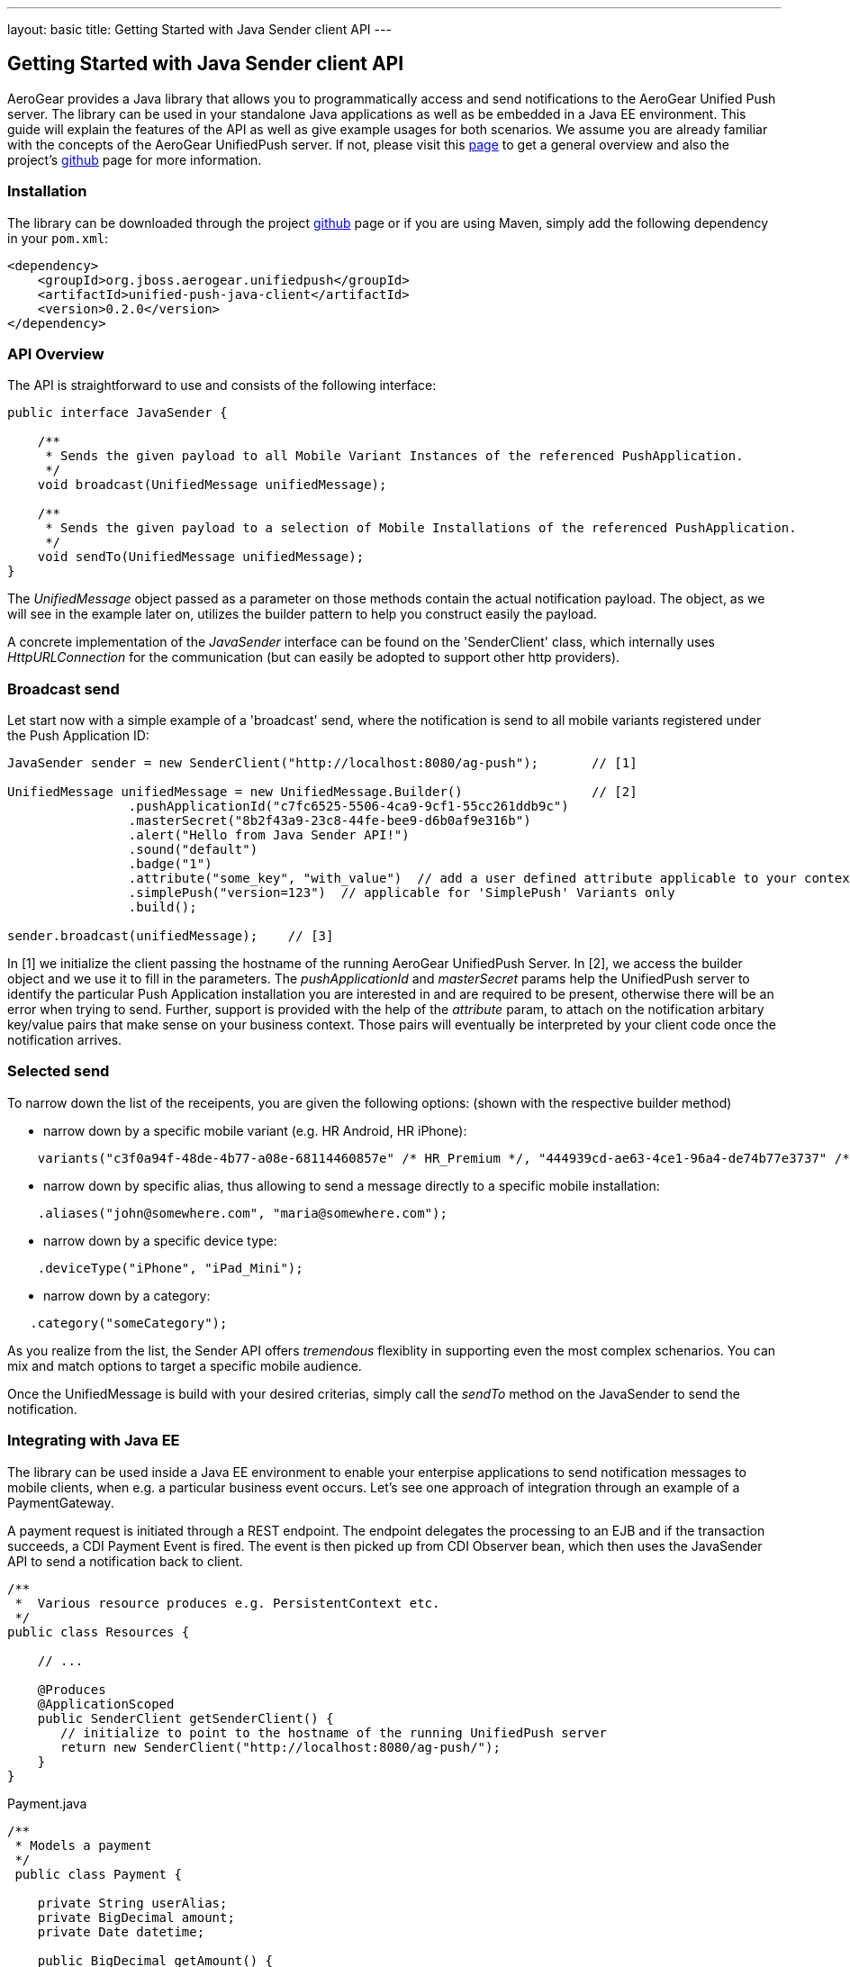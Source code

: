 ---
layout: basic
title: Getting Started with Java Sender client API
---

== Getting Started with Java Sender client API

AeroGear provides a Java library that allows you to programmatically access and send notifications to the AeroGear Unified Push server. The library can be used in your standalone Java applications as well as be embedded in a Java EE environment. This guide will explain the features of the API as well as give example usages for both scenarios. We assume you are already familiar with the concepts of the AeroGear UnifiedPush server. If not, please visit this link:http://aerogear.org/docs/specs/aerogear-server-push/[page] to get a general overview and also the project's link:https://github.com/aerogear/aerogear-unified-push-server[github] page for more information.

=== Installation

The library can be downloaded through the project link:https://github.com/aerogear/aerogear-unified-push-java-client[github] page or if you are using Maven, simply add the following dependency in your ```pom.xml```:

        <dependency>
            <groupId>org.jboss.aerogear.unifiedpush</groupId>
            <artifactId>unified-push-java-client</artifactId>
            <version>0.2.0</version>
        </dependency>

=== API Overview

The API is straightforward to use and consists of the following interface:
  
[source,java]
----
public interface JavaSender {

    /**
     * Sends the given payload to all Mobile Variant Instances of the referenced PushApplication.
     */
    void broadcast(UnifiedMessage unifiedMessage);

    /**
     * Sends the given payload to a selection of Mobile Installations of the referenced PushApplication.
     */
    void sendTo(UnifiedMessage unifiedMessage);
}
----

The _UnifiedMessage_ object passed as a parameter on those methods contain the actual notification payload. The object, as we will see in the example later on, utilizes the builder pattern to help you construct easily the payload.

A concrete implementation of the _JavaSender_ interface can be found on the 'SenderClient' class, which internally uses _HttpURLConnection_ for the communication (but can easily be adopted to support other http providers).

=== Broadcast send

Let start now with a simple example of a 'broadcast' send, where the notification is send to all mobile variants registered under the Push Application ID: 

[source,java]
----
JavaSender sender = new SenderClient("http://localhost:8080/ag-push");       // [1]

UnifiedMessage unifiedMessage = new UnifiedMessage.Builder()                 // [2]
                .pushApplicationId("c7fc6525-5506-4ca9-9cf1-55cc261ddb9c")  
                .masterSecret("8b2f43a9-23c8-44fe-bee9-d6b0af9e316b")
                .alert("Hello from Java Sender API!")
                .sound("default")
                .badge("1")
                .attribute("some_key", "with_value")  // add a user defined attribute applicable to your context.
                .simplePush("version=123")  // applicable for 'SimplePush' Variants only
                .build();

sender.broadcast(unifiedMessage);    // [3]
----

In [1] we initialize the client passing the hostname of the running AeroGear UnifiedPush Server. In [2], we access the builder object and we use it to fill in the parameters. The _pushApplicationId_ and _masterSecret_ params help the UnifiedPush server to identify the particular Push Application installation you are interested in and are required to be present, otherwise there will be an error when trying to send. Further, support is provided with the help of the _attribute_ param, to attach on the notification arbitary key/value pairs that make sense on your business context. Those pairs will eventually be interpreted by your client code once the notification arrives.

=== Selected send

To narrow down the list of the receipents, you are given the following options: (shown with the respective builder method)

- narrow down by a specific mobile variant (e.g. HR Android, HR iPhone):
[source,java]
----
    variants("c3f0a94f-48de-4b77-a08e-68114460857e" /* HR_Premium */, "444939cd-ae63-4ce1-96a4-de74b77e3737" /* HR_Free */);
----
- narrow down by specific alias, thus allowing to send a message directly to a specific mobile installation:
[source,java]
----
    .aliases("john@somewhere.com", "maria@somewhere.com");
----
- narrow down by a specific device type:
[source,java]
----
    .deviceType("iPhone", "iPad_Mini");
----
- narrow down by a category:
[source,java]
----
   .category("someCategory");
----

As you realize from the list, the Sender API offers _tremendous_ flexiblity in supporting even the most complex schenarios. You can mix and match options to target a specific mobile audience. 

Once the UnifiedMessage is build with your desired criterias, simply call the _sendTo_ method on the JavaSender to send the notification.


=== Integrating with Java EE

The library can be used inside a Java EE environment to enable your enterpise applications to send notification messages to mobile clients, when e.g. a particular business event occurs. Let's see one approach of integration through an example of a PaymentGateway.

A payment request is initiated through a REST endpoint. The endpoint delegates the processing to an EJB and if the transaction succeeds, a CDI Payment Event is fired. The event is then picked up from CDI Observer bean, which then uses the JavaSender API to send a notification back to client.

[source,java]
----
/**
 *  Various resource produces e.g. PersistentContext etc.
 */
public class Resources {

    // ...

    @Produces
    @ApplicationScoped
    public SenderClient getSenderClient() {
       // initialize to point to the hostname of the running UnifiedPush server
       return new SenderClient("http://localhost:8080/ag-push/");
    }
}
----

Payment.java

[source,java]
----
/**
 * Models a payment
 */
 public class Payment {

    private String userAlias;
    private BigDecimal amount;
    private Date datetime;

    public BigDecimal getAmount() {
        return amount;
    }

    public void setAmount(BigDecimal amount) {
        this.amount = amount;
    }

    public Date getUserAlias() {
        return datetime;
    }

    public void setUserAlias(String userAlias) {
        this.userAlias = userAlias;
    }
}
----

PaymentResource.java

[source,java]
----
/**
 *  A JAX-RS endpoint for clients to kickstart payment processing
 */
 @Path("/payments")
 public class PaymentResource {

  @Inject
  PaymentsProcessor processor;

  @POST
  @Consumes("application/json")
  public Response pay(Payment payment) {
    processor.pay(payment)

    return Response.ok().build();
  }    
}
----

PaymentsProcessor.java

[source,java]
----
/**
 *  The EJB responsible for processing the payment
 */
@Stateless
public class PaymentsProcessor {

    @Inject
    Event<Payment> event;

    public void pay(Payment payment) {
        // process the payment
        // ...

        event.fire(payment);
    }
}
----

NotificationSender.java

[source,java]
----
/**
 * The class that listens for payment events 
 * and responsible to send receipt notifications
 */
public class NotificationSender {

  @Inject 
  SenderClient sender;

  void sendPaymentNotification(@Observes(during = AFTER_SUCCESS) Payment payment) {
      UnifiedMessage unifiedMessage = new UnifiedMessage.Builder()
                .pushApplicationId("c7fc6525-5506-4ca9-9cf1-55cc261ddb9c")  
                .masterSecret("8b2f43a9-23c8-44fe-bee9-d6b0af9e316b")
                .alert("Thank you for your payment!")
                .sound("default")
                .aliases(Arrays.asList(payment.getUserAlias()))
                .build();

      sender.sendTo(message)
  }
}
----

=== Conclusion

The Sender API is simple and use to use, allowing you to connect to the UnifiedPush server and send notifications. It can be used both in your standalone applications or be embedded in a Java EE environment. Work is being done to port it to other languages too and if you are interested you can give us a hand too! Please join our link:https://lists.jboss.org/mailman/listinfo/aerogear-dev[developer mailing list] or find us on link:irc://irc.freenode.net/aerogear[IRC] and introduce yourself!





















